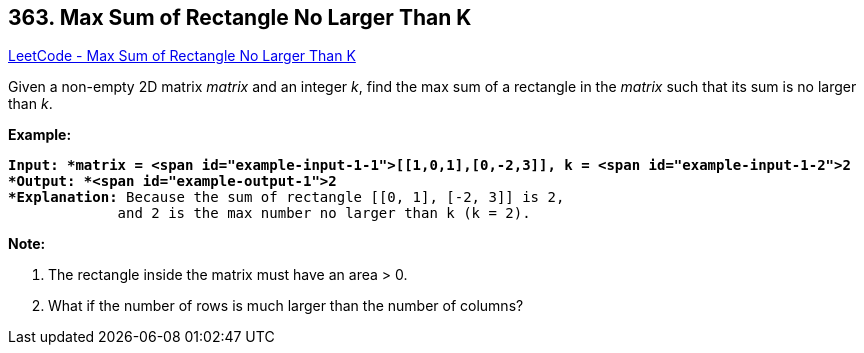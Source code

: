 == 363. Max Sum of Rectangle No Larger Than K

https://leetcode.com/problems/max-sum-of-rectangle-no-larger-than-k/[LeetCode - Max Sum of Rectangle No Larger Than K]

Given a non-empty 2D matrix _matrix_ and an integer _k_, find the max sum of a rectangle in the _matrix_ such that its sum is no larger than _k_.

*Example:*

[subs="verbatim,quotes"]
----
*Input: *matrix = <span id="example-input-1-1">[[1,0,1],[0,-2,3]], k = <span id="example-input-1-2">2
*Output: *<span id="example-output-1">2 
*Explanation:* Because the sum of rectangle `[[0, 1], [-2, 3]]` is 2,
             and 2 is the max number no larger than k (k = 2).
----

*Note:*


. The rectangle inside the matrix must have an area > 0.
. What if the number of rows is much larger than the number of columns?

